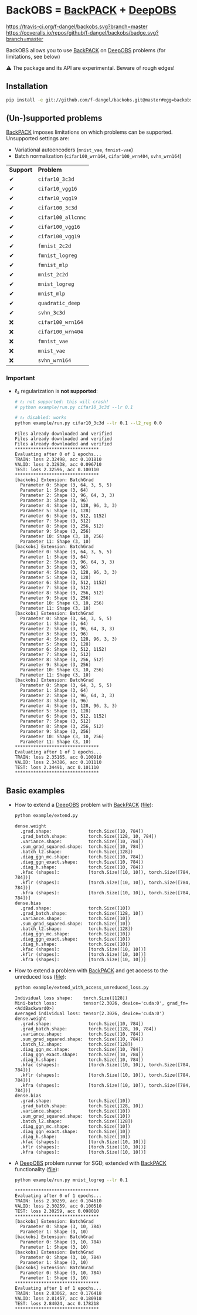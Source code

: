 #+STARTUP: hidestars
#+STARTUP: indent

#+author: F. Dangel

* BackOBS = [[https://www.backpack.pt][BackPACK]] + [[https://github.com/fsschneider/DeepOBS][DeepOBS]]

[[https://travis-ci.org/f-dangel/backobs][https://travis-ci.org/f-dangel/backobs.svg?branch=master]]
[[https://coveralls.io/github/f-dangel/backobs][https://coveralls.io/repos/github/f-dangel/backobs/badge.svg?branch=master]]
[[https://www.python.org/downloads/release/python-370/][https://img.shields.io/badge/python-3.7+-blue.svg]]


BackOBS allows you to use [[https://www.backpack.pt][BackPACK]] on [[https://github.com/fsschneider/DeepOBS][DeepOBS]] problems (for limitations, see below)

⚠ The package and its API are experimental. Beware of rough edges!

** Installation
#+BEGIN_SRC bash
  pip install -e git://github.com/f-dangel/backobs.git@master#egg=backobs
#+END_SRC

** (Un-)supported problems
[[https://www.backpack.pt][BackPACK]] imposes limitations on which problems can be supported. Unsupported settings are:
- Variational autoencoders (~mnist_vae~, ~fmnist-vae~)
- Batch normalization (~cifar100_wrn164~, ~cifar100_wrn404~, ~svhn_wrn164~)

| *Support* |    *Problem*     |
| ✔     | ~cifar10_3c3d~     |
| ✔     | ~cifar10_vgg16~    |
| ✔     | ~cifar10_vgg19~    |
| ✔     | ~cifar100_3c3d~    |
| ✔     | ~cifar100_allcnnc~ |
| ✔     | ~cifar100_vgg16~   |
| ✔     | ~cifar100_vgg19~   |
| ✔     | ~fmnist_2c2d~      |
| ✔     | ~fmnist_logreg~    |
| ✔     | ~fmnist_mlp~       |
| ✔     | ~mnist_2c2d~       |
| ✔     | ~mnist_logreg~     |
| ✔     | ~mnist_mlp~        |
| ✔     | ~quadratic_deep~   |
| ✔     | ~svhn_3c3d~        |
| ❌     | ~cifar100_wrn164~  |
| ❌     | ~cifar100_wrn404~  |
| ❌     | ~fmnist_vae~       |
| ❌     | ~mnist_vae~        |
| ❌     | ~svhn_wrn164~      |

*** Important
- ℓ₂ regularization is *not supported*:
  #+BEGIN_SRC bash :results output
    # ℓ₂ not supported: this will crash!
    # python example/run.py cifar10_3c3d --lr 0.1

    # ℓ₂ disabled: works
    python example/run.py cifar10_3c3d --lr 0.1 --l2_reg 0.0
  #+END_SRC

  #+RESULTS:
  #+begin_example
  Files already downloaded and verified
  Files already downloaded and verified
  Files already downloaded and verified
  ,********************************
  Evaluating after 0 of 1 epochs...
  TRAIN: loss 2.32498, acc 0.101810
  VALID: loss 2.32938, acc 0.096710
  TEST: loss 2.32596, acc 0.100110
  ,********************************
  [backobs] Extension: BatchGrad
    Parameter 0: Shape (3, 64, 3, 5, 5)
    Parameter 1: Shape (3, 64)
    Parameter 2: Shape (3, 96, 64, 3, 3)
    Parameter 3: Shape (3, 96)
    Parameter 4: Shape (3, 128, 96, 3, 3)
    Parameter 5: Shape (3, 128)
    Parameter 6: Shape (3, 512, 1152)
    Parameter 7: Shape (3, 512)
    Parameter 8: Shape (3, 256, 512)
    Parameter 9: Shape (3, 256)
    Parameter 10: Shape (3, 10, 256)
    Parameter 11: Shape (3, 10)
  [backobs] Extension: BatchGrad
    Parameter 0: Shape (3, 64, 3, 5, 5)
    Parameter 1: Shape (3, 64)
    Parameter 2: Shape (3, 96, 64, 3, 3)
    Parameter 3: Shape (3, 96)
    Parameter 4: Shape (3, 128, 96, 3, 3)
    Parameter 5: Shape (3, 128)
    Parameter 6: Shape (3, 512, 1152)
    Parameter 7: Shape (3, 512)
    Parameter 8: Shape (3, 256, 512)
    Parameter 9: Shape (3, 256)
    Parameter 10: Shape (3, 10, 256)
    Parameter 11: Shape (3, 10)
  [backobs] Extension: BatchGrad
    Parameter 0: Shape (3, 64, 3, 5, 5)
    Parameter 1: Shape (3, 64)
    Parameter 2: Shape (3, 96, 64, 3, 3)
    Parameter 3: Shape (3, 96)
    Parameter 4: Shape (3, 128, 96, 3, 3)
    Parameter 5: Shape (3, 128)
    Parameter 6: Shape (3, 512, 1152)
    Parameter 7: Shape (3, 512)
    Parameter 8: Shape (3, 256, 512)
    Parameter 9: Shape (3, 256)
    Parameter 10: Shape (3, 10, 256)
    Parameter 11: Shape (3, 10)
  [backobs] Extension: BatchGrad
    Parameter 0: Shape (3, 64, 3, 5, 5)
    Parameter 1: Shape (3, 64)
    Parameter 2: Shape (3, 96, 64, 3, 3)
    Parameter 3: Shape (3, 96)
    Parameter 4: Shape (3, 128, 96, 3, 3)
    Parameter 5: Shape (3, 128)
    Parameter 6: Shape (3, 512, 1152)
    Parameter 7: Shape (3, 512)
    Parameter 8: Shape (3, 256, 512)
    Parameter 9: Shape (3, 256)
    Parameter 10: Shape (3, 10, 256)
    Parameter 11: Shape (3, 10)
  ,********************************
  Evaluating after 1 of 1 epochs...
  TRAIN: loss 2.35165, acc 0.100910
  VALID: loss 2.34386, acc 0.101110
  TEST: loss 2.34491, acc 0.101110
  ,********************************
  #+end_example
** Basic examples
- How to extend a [[https://github.com/fsschneider/DeepOBS][DeepOBS]] problem with [[https://www.backpack.pt][BackPACK]] ([[file:./example/extend.py][file]]):
  #+BEGIN_SRC bash :results output
    python example/extend.py
  #+END_SRC

  #+RESULTS:
#+begin_example
dense.weight
  .grad.shape:              torch.Size([10, 784])
  .grad_batch.shape:        torch.Size([128, 10, 784])
  .variance.shape:          torch.Size([10, 784])
  .sum_grad_squared.shape:  torch.Size([10, 784])
  .batch_l2.shape:          torch.Size([128])
  .diag_ggn_mc.shape:       torch.Size([10, 784])
  .diag_ggn_exact.shape:    torch.Size([10, 784])
  .diag_h.shape:            torch.Size([10, 784])
  .kfac (shapes):           [torch.Size([10, 10]), torch.Size([784, 784])]
  .kflr (shapes):           [torch.Size([10, 10]), torch.Size([784, 784])]
  .kfra (shapes):           [torch.Size([10, 10]), torch.Size([784, 784])]
dense.bias
  .grad.shape:              torch.Size([10])
  .grad_batch.shape:        torch.Size([128, 10])
  .variance.shape:          torch.Size([10])
  .sum_grad_squared.shape:  torch.Size([10])
  .batch_l2.shape:          torch.Size([128])
  .diag_ggn_mc.shape:       torch.Size([10])
  .diag_ggn_exact.shape:    torch.Size([10])
  .diag_h.shape:            torch.Size([10])
  .kfac (shapes):           [torch.Size([10, 10])]
  .kflr (shapes):           [torch.Size([10, 10])]
  .kfra (shapes):           [torch.Size([10, 10])]
#+end_example
- How to extend a problem with [[https://www.backpack.pt][BackPACK]] and get access to the unreduced loss ([[file:./example/extend_with_access_unreduced_loss.py][file]]):
  #+BEGIN_SRC bash :results output
    python example/extend_with_access_unreduced_loss.py
  #+END_SRC

  #+RESULTS:
  #+begin_example
  Individual loss shape:    torch.Size([128])
  Mini-batch loss:          tensor(2.3026, device='cuda:0', grad_fn=<AddBackward0>)
  Averaged individual loss: tensor(2.3026, device='cuda:0')
  dense.weight
    .grad.shape:              torch.Size([10, 784])
    .grad_batch.shape:        torch.Size([128, 10, 784])
    .variance.shape:          torch.Size([10, 784])
    .sum_grad_squared.shape:  torch.Size([10, 784])
    .batch_l2.shape:          torch.Size([128])
    .diag_ggn_mc.shape:       torch.Size([10, 784])
    .diag_ggn_exact.shape:    torch.Size([10, 784])
    .diag_h.shape:            torch.Size([10, 784])
    .kfac (shapes):           [torch.Size([10, 10]), torch.Size([784, 784])]
    .kflr (shapes):           [torch.Size([10, 10]), torch.Size([784, 784])]
    .kfra (shapes):           [torch.Size([10, 10]), torch.Size([784, 784])]
  dense.bias
    .grad.shape:              torch.Size([10])
    .grad_batch.shape:        torch.Size([128, 10])
    .variance.shape:          torch.Size([10])
    .sum_grad_squared.shape:  torch.Size([10])
    .batch_l2.shape:          torch.Size([128])
    .diag_ggn_mc.shape:       torch.Size([10])
    .diag_ggn_exact.shape:    torch.Size([10])
    .diag_h.shape:            torch.Size([10])
    .kfac (shapes):           [torch.Size([10, 10])]
    .kflr (shapes):           [torch.Size([10, 10])]
    .kfra (shapes):           [torch.Size([10, 10])]
  #+end_example
- A [[https://github.com/fsschneider/DeepOBS][DeepOBS]] problem runner for SGD, extended with [[https://www.backpack.pt][BackPACK]] functionality ([[file:./example/runner.py][file]]):
  #+BEGIN_SRC bash :results output
    python example/run.py mnist_logreg --lr 0.1
  #+END_SRC

  #+RESULTS:
  #+begin_example
  ,********************************
  Evaluating after 0 of 1 epochs...
  TRAIN: loss 2.30259, acc 0.104610
  VALID: loss 2.30259, acc 0.100510
  TEST: loss 2.30259, acc 0.098010
  ,********************************
  [backobs] Extension: BatchGrad
    Parameter 0: Shape (3, 10, 784)
    Parameter 1: Shape (3, 10)
  [backobs] Extension: BatchGrad
    Parameter 0: Shape (3, 10, 784)
    Parameter 1: Shape (3, 10)
  [backobs] Extension: BatchGrad
    Parameter 0: Shape (3, 10, 784)
    Parameter 1: Shape (3, 10)
  [backobs] Extension: BatchGrad
    Parameter 0: Shape (3, 10, 784)
    Parameter 1: Shape (3, 10)
  ,********************************
  Evaluating after 1 of 1 epochs...
  TRAIN: loss 2.83062, acc 0.176418
  VALID: loss 2.81457, acc 0.180918
  TEST: loss 2.84024, acc 0.178218
  ,********************************
  #+end_example
